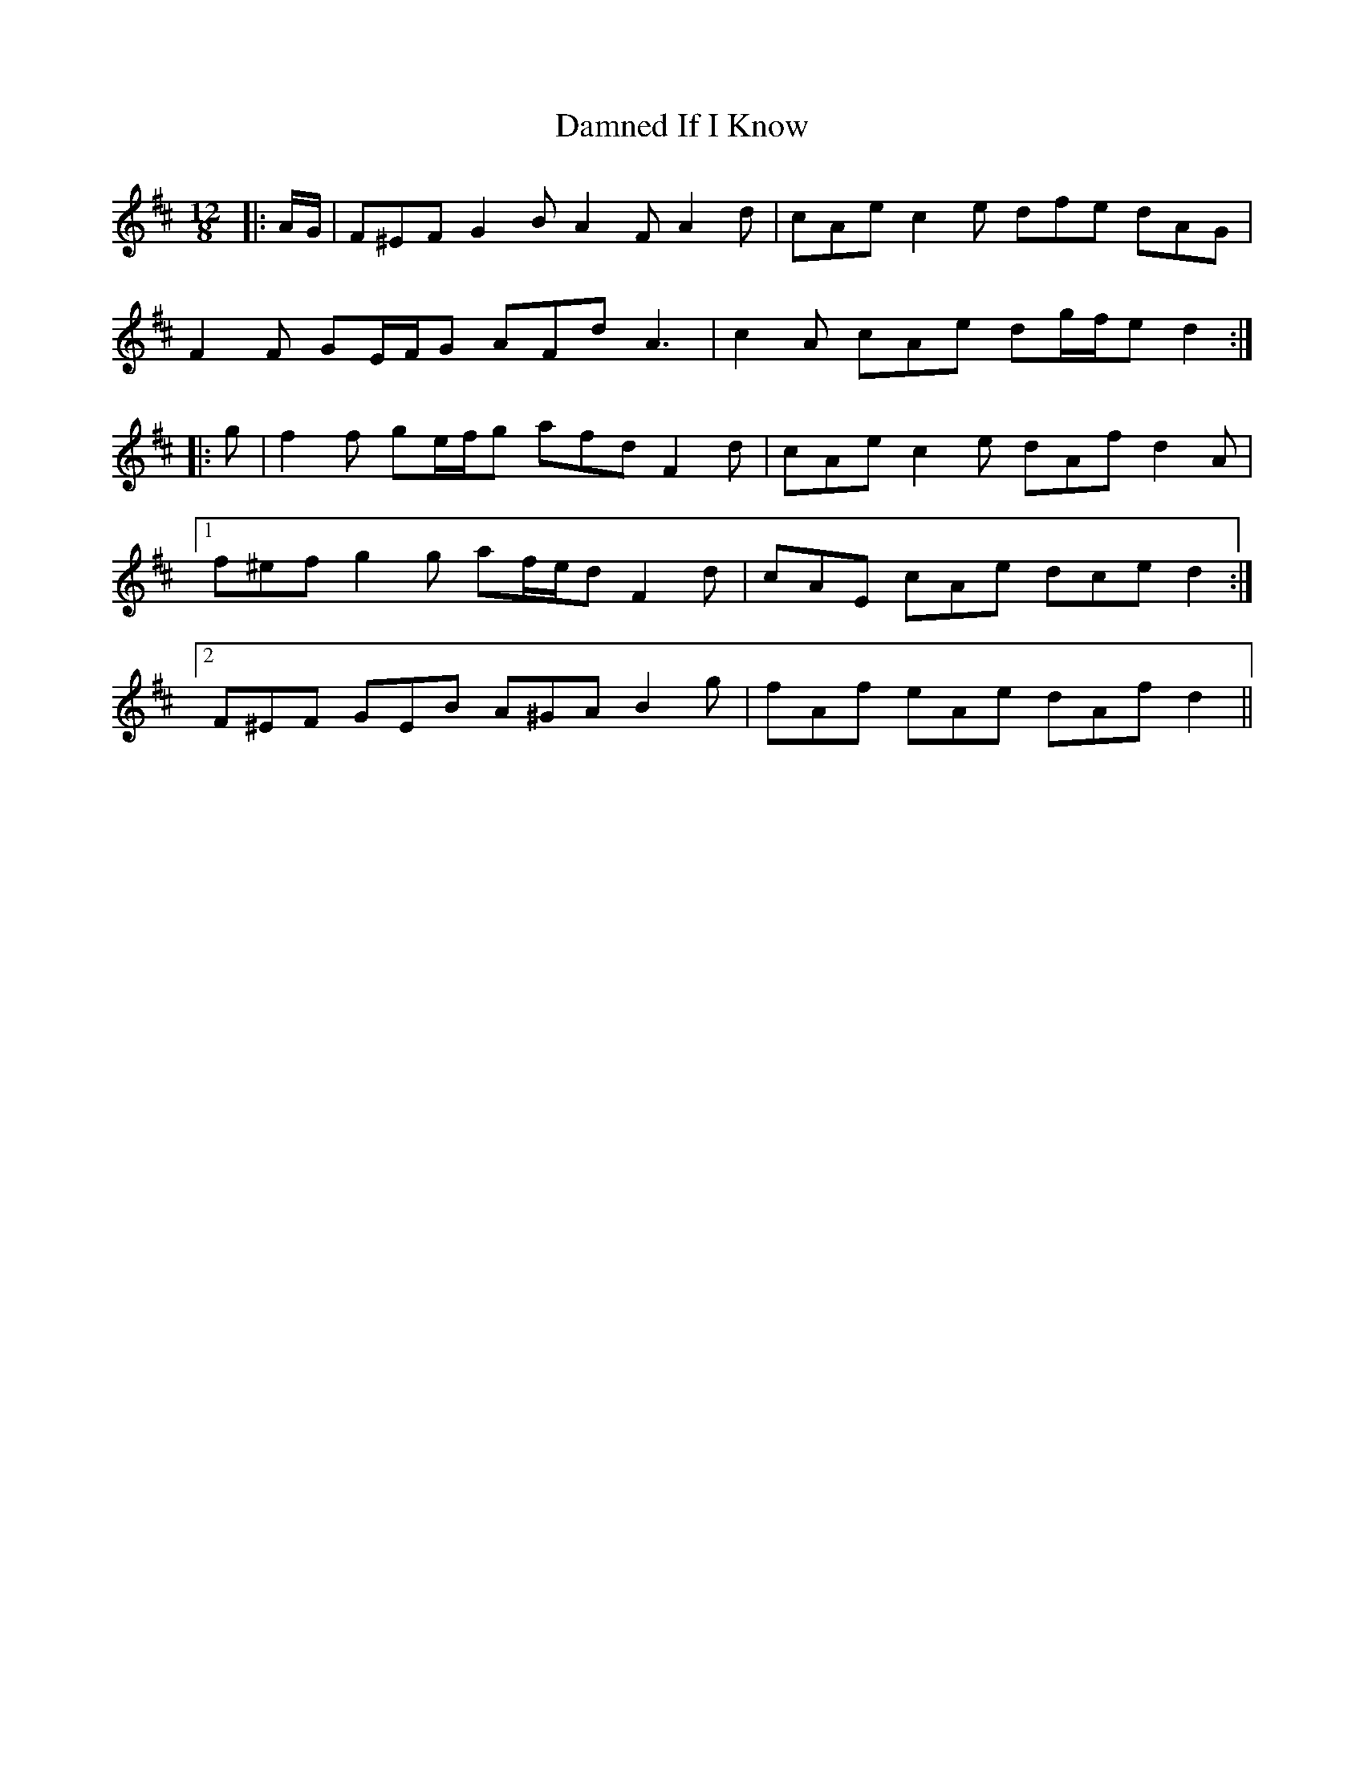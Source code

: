 X: 9200
T: Damned If I Know
R: slide
M: 12/8
K: Dmajor
|:A/G/|F^EF G2 B A2 F A2 d|cAe c2 e dfe dAG|
F2 F GE/F/G AFd A3|c2 A cAe dg/f/e d2:|
|:g|f2 f ge/f/g afd F2 d|cAe c2 e dAf d2 A|
[1 f^ef g2 g af/e/d F2 d|cAE cAe dce d2:|
[2 F^EF GEB A^GA B2 g|fAf eAe dAf d2||

